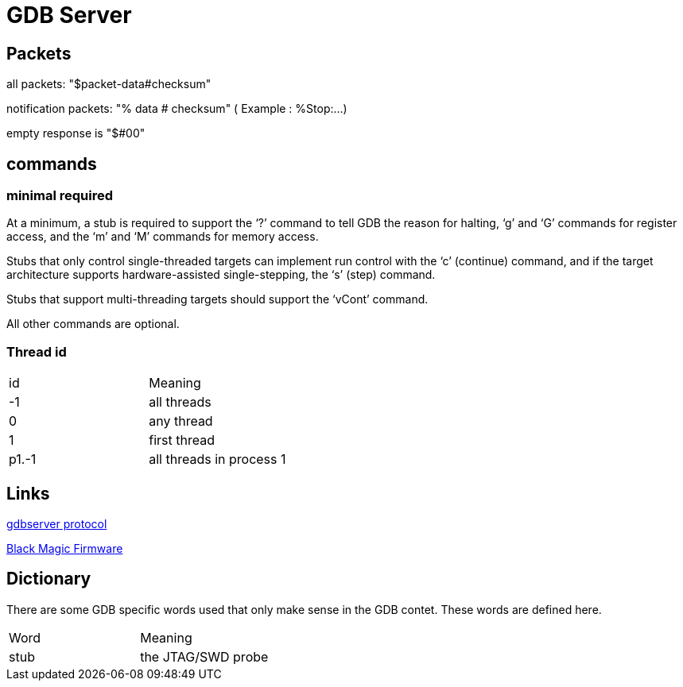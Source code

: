 = GDB Server

== Packets

all packets: "$packet-data#checksum"

notification packets: "% data # checksum" ( Example : %Stop:...)

empty response is "$#00"

== commands

=== minimal required
At a minimum, a stub is required to support the ‘?’ command to tell GDB the reason for halting, 
‘g’ and ‘G’ commands for register access, and the ‘m’ and ‘M’ commands for memory access. 

Stubs that only control single-threaded targets can implement run control with the ‘c’ (continue) command, 
and if the target architecture supports hardware-assisted single-stepping, the ‘s’ (step) command. 

Stubs that support multi-threading targets should support the ‘vCont’ command. 

All other commands are optional. 

=== Thread id

[cols="1,1"]
|===
| id
| Meaning

| -1
| all threads

| 0
| any thread

| 1
| first thread

| p1.-1
| all threads in process 1

|===

== Links

https://sourceware.org/gdb/onlinedocs/gdb/Remote-Protocol.html#Remote-Protocol[gdbserver protocol]

https://black-magic.org/[Black Magic Firmware]

== Dictionary

There are some GDB specific words used that only make sense in the GDB contet. These words are defined here.

[cols="1,1"]
|===
| Word
| Meaning

| stub
| the JTAG/SWD probe

|===

